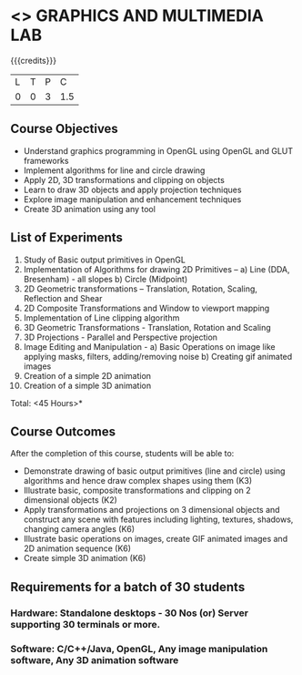 * <<<708>>> GRAPHICS AND MULTIMEDIA LAB
:properties:
:author: Ms. S. Lakshmi Priya and Mr. N. Sujaudeen
:date:13-11-18
:end:

#+startup: showall

{{{credits}}}
| L | T | P | C |
| 0 | 0 | 3 | 1.5 |

** Course Objectives
- Understand graphics programming in OpenGL using OpenGL and GLUT frameworks
- Implement algorithms for line and circle drawing
- Apply 2D, 3D transformations and clipping on objects
- Learn to draw 3D objects and apply projection techniques
- Explore image manipulation and enhancement techniques
- Create 3D animation using any tool

** List of Experiments
1. Study of Basic output primitives in OpenGL
2. Implementation of Algorithms for drawing 2D Primitives –
  a) Line (DDA, Bresenham) - all slopes   
  b) Circle (Midpoint)
3. 2D Geometric transformations –  Translation, Rotation, Scaling, Reflection and Shear
4. 2D Composite Transformations and Window to viewport mapping
5. Implementation of Line clipping algorithm
6. 3D Geometric Transformations - Translation, Rotation and Scaling
7. 3D Projections - Parallel and Perspective projection
8. Image Editing and Manipulation - 
   a) Basic Operations on image like applying masks, filters, adding/removing noise
   b) Creating gif animated images
9. Creation of a simple 2D animation
10. Creation of a simple 3D animation

\hfill *Total: <45 Hours>*

** Course Outcomes
After the completion of this course, students will be able to: 
- Demonstrate drawing of basic output primitives (line and circle) using algorithms and hence draw complex shapes using them (K3)
- Illustrate basic, composite transformations and clipping on 2 dimensional objects (K2)
- Apply transformations and projections on 3 dimensional objects and construct any scene with features including lighting, textures, shadows, changing camera angles (K6)
- Illustrate basic operations on images, create GIF animated images and 2D animation sequence (K6)
- Create simple 3D animation (K6) 
      
** Requirements for a batch of 30 students
*** Hardware: Standalone desktops - 30 Nos (or) Server supporting 30 terminals or more.
*** Software: C/C++/Java, OpenGL, Any image manipulation software, Any 3D animation software
